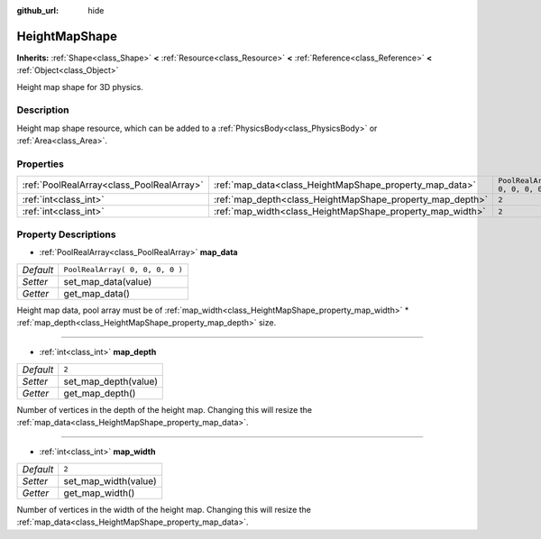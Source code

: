 :github_url: hide

.. DO NOT EDIT THIS FILE!!!
.. Generated automatically from Godot engine sources.
.. Generator: https://github.com/godotengine/godot/tree/3.5/doc/tools/make_rst.py.
.. XML source: https://github.com/godotengine/godot/tree/3.5/doc/classes/HeightMapShape.xml.

.. _class_HeightMapShape:

HeightMapShape
==============

**Inherits:** :ref:`Shape<class_Shape>` **<** :ref:`Resource<class_Resource>` **<** :ref:`Reference<class_Reference>` **<** :ref:`Object<class_Object>`

Height map shape for 3D physics.

Description
-----------

Height map shape resource, which can be added to a :ref:`PhysicsBody<class_PhysicsBody>` or :ref:`Area<class_Area>`.

Properties
----------

+-------------------------------------------+-----------------------------------------------------------+---------------------------------+
| :ref:`PoolRealArray<class_PoolRealArray>` | :ref:`map_data<class_HeightMapShape_property_map_data>`   | ``PoolRealArray( 0, 0, 0, 0 )`` |
+-------------------------------------------+-----------------------------------------------------------+---------------------------------+
| :ref:`int<class_int>`                     | :ref:`map_depth<class_HeightMapShape_property_map_depth>` | ``2``                           |
+-------------------------------------------+-----------------------------------------------------------+---------------------------------+
| :ref:`int<class_int>`                     | :ref:`map_width<class_HeightMapShape_property_map_width>` | ``2``                           |
+-------------------------------------------+-----------------------------------------------------------+---------------------------------+

Property Descriptions
---------------------

.. _class_HeightMapShape_property_map_data:

- :ref:`PoolRealArray<class_PoolRealArray>` **map_data**

+-----------+---------------------------------+
| *Default* | ``PoolRealArray( 0, 0, 0, 0 )`` |
+-----------+---------------------------------+
| *Setter*  | set_map_data(value)             |
+-----------+---------------------------------+
| *Getter*  | get_map_data()                  |
+-----------+---------------------------------+

Height map data, pool array must be of :ref:`map_width<class_HeightMapShape_property_map_width>` \* :ref:`map_depth<class_HeightMapShape_property_map_depth>` size.

----

.. _class_HeightMapShape_property_map_depth:

- :ref:`int<class_int>` **map_depth**

+-----------+----------------------+
| *Default* | ``2``                |
+-----------+----------------------+
| *Setter*  | set_map_depth(value) |
+-----------+----------------------+
| *Getter*  | get_map_depth()      |
+-----------+----------------------+

Number of vertices in the depth of the height map. Changing this will resize the :ref:`map_data<class_HeightMapShape_property_map_data>`.

----

.. _class_HeightMapShape_property_map_width:

- :ref:`int<class_int>` **map_width**

+-----------+----------------------+
| *Default* | ``2``                |
+-----------+----------------------+
| *Setter*  | set_map_width(value) |
+-----------+----------------------+
| *Getter*  | get_map_width()      |
+-----------+----------------------+

Number of vertices in the width of the height map. Changing this will resize the :ref:`map_data<class_HeightMapShape_property_map_data>`.

.. |virtual| replace:: :abbr:`virtual (This method should typically be overridden by the user to have any effect.)`
.. |const| replace:: :abbr:`const (This method has no side effects. It doesn't modify any of the instance's member variables.)`
.. |vararg| replace:: :abbr:`vararg (This method accepts any number of arguments after the ones described here.)`
